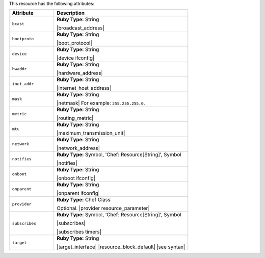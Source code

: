 .. The contents of this file are included in multiple topics.
.. This file should not be changed in a way that hinders its ability to appear in multiple documentation sets.

This resource has the following attributes:

.. list-table::
   :widths: 150 450
   :header-rows: 1

   * - Attribute
     - Description
   * - ``bcast``
     - **Ruby Type:** String

       |broadcast_address|
   * - ``bootproto``
     - **Ruby Type:** String

       |boot_protocol|
   * - ``device``
     - **Ruby Type:** String

       |device ifconfig|
   * - ``hwaddr``
     - **Ruby Type:** String

       |hardware_address|
   * - ``inet_addr``
     - **Ruby Type:** String

       |internet_host_address|
   * - ``mask``
     - **Ruby Type:** String

       |netmask| For example: ``255.255.255.0``.
   * - ``metric``
     - **Ruby Type:** String

       |routing_metric|
   * - ``mtu``
     - **Ruby Type:** String

       |maximum_transmission_unit|
   * - ``network``
     - **Ruby Type:** String

       |network_address|
   * - ``notifies``
     - **Ruby Type:** Symbol, 'Chef::Resource[String]', Symbol

       |notifies|

       .. include:: ../../includes_resources_common/includes_resources_common_notifications_syntax_notifies.rst

       .. include:: ../../includes_resources_common/includes_resources_common_notifications_timers.rst
   * - ``onboot``
     - **Ruby Type:** String

       |onboot ifconfig|
   * - ``onparent``
     - **Ruby Type:** String

       |onparent ifconfig|
   * - ``provider``
     - **Ruby Type:** Chef Class

       Optional. |provider resource_parameter|
   * - ``subscribes``
     - **Ruby Type:** Symbol, 'Chef::Resource[String]', Symbol

       |subscribes|

       .. include:: ../../includes_resources_common/includes_resources_common_notifications_syntax_subscribes.rst

       |subscribes timers|
   * - ``target``
     - **Ruby Type:** String

       |target_interface| |resource_block_default| |see syntax|
